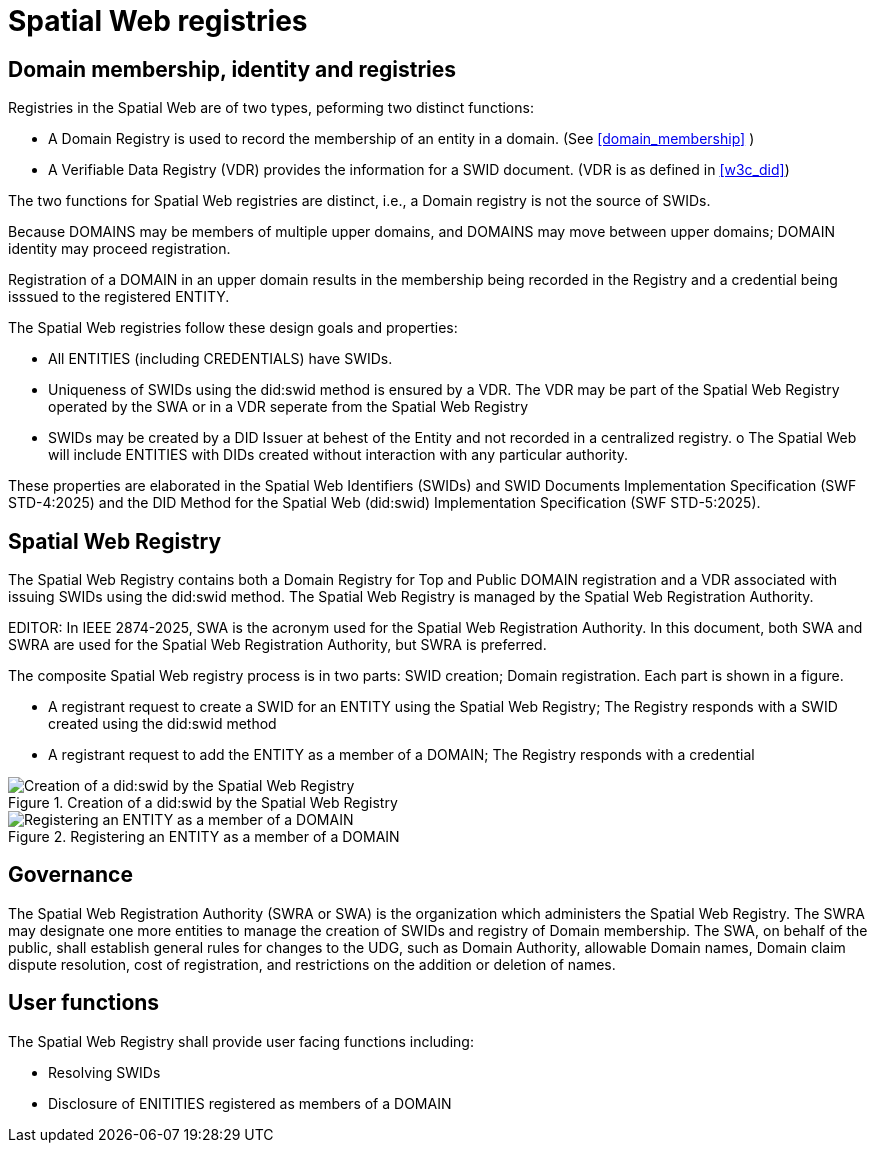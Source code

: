 = Spatial Web registries

== Domain membership, identity and registries

Registries in the Spatial Web are of two types, peforming two distinct functions:

* A Domain Registry is used to record the membership of an entity in a domain.  (See <<domain_membership>> )
* A Verifiable Data Registry (VDR) provides the information for a SWID document.  (VDR is as defined in <<w3c_did>>)

The two functions for Spatial Web registries are distinct, i.e., a Domain registry is not the source of SWIDs.  

Because DOMAINS may be members of multiple upper domains, and DOMAINS may move between upper domains; DOMAIN identity may proceed registration.

Registration of a DOMAIN in an upper domain results in the membership being recorded in the Registry and a credential being isssued to the registered ENTITY.

The Spatial Web registries follow these design goals and properties:

* All ENTITIES (including CREDENTIALS) have SWIDs.
* Uniqueness of SWIDs using the did:swid method is ensured by a VDR.  The VDR may be part of the Spatial Web Registry operated by the SWA or in a VDR seperate from the Spatial Web Registry
* SWIDs may be created by a DID Issuer at behest of the Entity and not recorded in a centralized registry.
o The Spatial Web will include ENTITIES with DIDs created without interaction with any particular authority.

These properties are elaborated in the Spatial Web Identifiers (SWIDs) and SWID Documents Implementation Specification (SWF STD-4:2025) and the DID Method for the Spatial Web (did:swid) Implementation Specification (SWF STD-5:2025).

== Spatial Web Registry

The Spatial Web Registry contains both a Domain Registry for Top and Public DOMAIN registration and a VDR associated with issuing SWIDs using the did:swid method.  The Spatial Web Registry is managed by the Spatial Web Registration Authority.

EDITOR: In IEEE 2874-2025, SWA is the acronym used for the Spatial Web Registration Authority.  In this document, both SWA and SWRA are used for the Spatial Web Registration Authority, but SWRA is preferred.

The composite Spatial Web registry process is in two parts: SWID creation; Domain registration.  Each part is shown in a figure.

* A registrant request to create a SWID for an ENTITY using the Spatial Web Registry; The Registry responds with a SWID created using the did:swid method
* A registrant request to add the ENTITY as a member of a DOMAIN; The Registry responds with a credential 

.Creation of a did:swid by the Spatial Web Registry
image::swra_did_swid.png[Creation of a did:swid by the Spatial Web Registry]

.Registering an ENTITY as a member of a DOMAIN
image::registering-entity-sw-registry.png[Registering an ENTITY as a member of a DOMAIN]


== Governance

The Spatial Web Registration Authority (SWRA or SWA) is the organization which administers the Spatial Web Registry.  The SWRA may designate one more entities to manage the creation of SWIDs and registry of Domain membership. The SWA, on behalf of the public, shall establish general rules for changes to the UDG, such as Domain Authority, allowable Domain names, Domain claim dispute resolution, cost of registration, and restrictions on the addition or deletion of names.

== User functions

The Spatial Web Registry shall provide user facing functions including:

* Resolving SWIDs
* Disclosure of ENITITIES registered as members of a DOMAIN
